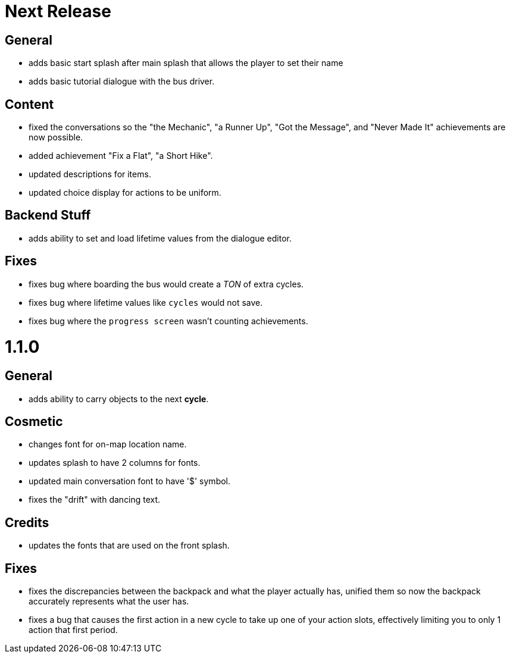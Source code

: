 = Next Release

== General

* adds basic start splash after main splash that allows the player to set their name
* adds basic tutorial dialogue with the bus driver.

== Content

* fixed the conversations so the "the Mechanic", "a Runner Up", "Got the Message", and "Never Made It" achievements are now possible.
* added achievement "Fix a Flat", "a Short Hike".
* updated descriptions for items.
* updated choice display for actions to be uniform.

== Backend Stuff

* adds ability to set and load lifetime values from the dialogue editor.

== Fixes

* fixes bug where boarding the bus would create a _TON_ of extra cycles.
* fixes bug where lifetime values like `cycles` would not save. 
* fixes bug where the `progress screen` wasn't counting achievements. 

= 1.1.0

== General

* adds ability to carry objects to the next *cycle*.

== Cosmetic

* changes font for on-map location name.
* updates splash to have 2 columns for fonts.
* updated main conversation font to have '$' symbol.
* fixes the "drift" with dancing text.

== Credits

* updates the fonts that are used on the front splash.

== Fixes

* fixes the discrepancies  between the backpack and what the player actually has, unified them so now the backpack accurately represents what the user has.
* fixes a bug that causes the first action in a new cycle to take up one of your action slots, effectively limiting you to only 1 action that first period.